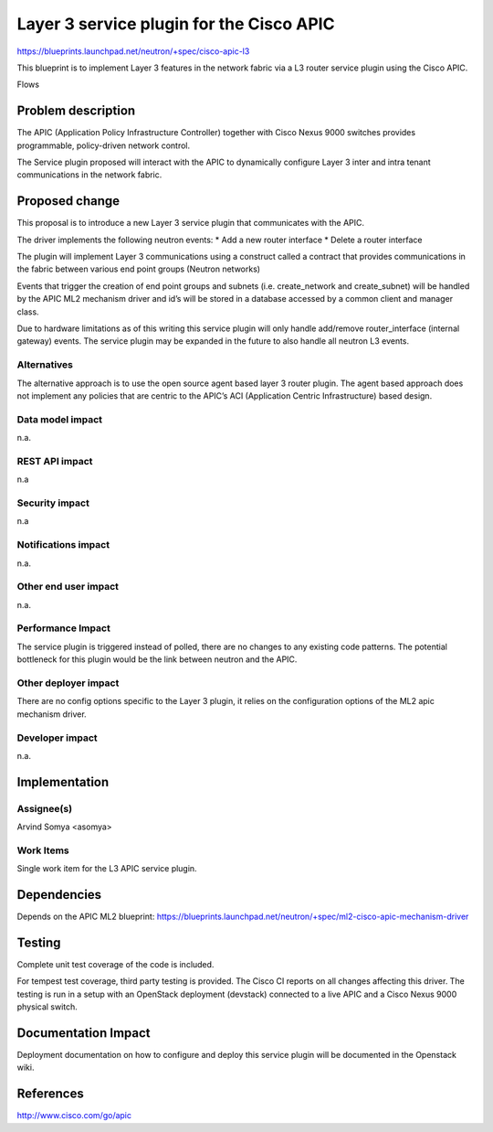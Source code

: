 =============================================
Layer 3 service plugin for the Cisco APIC
=============================================

https://blueprints.launchpad.net/neutron/+spec/cisco-apic-l3

This blueprint is to implement Layer 3 features in
the network fabric via a L3 router service plugin
using the Cisco APIC.

Flows

.. blockdiag::

  blockdiag l2_apic {
    Neutron -> APIC -> Nexus_9k;
    Nexus_9k -> Compute1;
    Nexus_9k -> Compute2;
  }

Problem description
===================

The APIC (Application Policy Infrastructure Controller) together with
Cisco Nexus 9000 switches provides programmable, policy-driven network
control.

The Service plugin proposed will interact with the APIC to dynamically
configure Layer 3 inter and intra tenant communications in the network fabric.


Proposed change
===============

This proposal is to introduce a new Layer 3 service plugin that communicates
with the APIC.

The driver implements the following neutron events:
* Add a new router interface
* Delete a router interface

The plugin will implement Layer 3 communications using a construct called
a contract that provides communications in the fabric between various
end point groups (Neutron networks)

Events that trigger the creation of end point groups and subnets (i.e. 
create_network and create_subnet) will be handled by the APIC ML2 mechanism
driver and id’s will be stored in a database accessed by a common client and
manager class.

Due to hardware limitations as of this writing this service plugin will
only handle add/remove router_interface (internal gateway) events. The service
plugin may be expanded in the future to also handle all neutron L3 events.

Alternatives
------------
The alternative approach is to use the open source agent based layer 3 router
plugin. The agent based approach does not implement any policies that are
centric to the APIC’s ACI (Application Centric Infrastructure) based design.

Data model impact
-----------------
n.a.

REST API impact
---------------
n.a

Security impact
---------------
n.a

Notifications impact
--------------------
n.a.

Other end user impact
---------------------
n.a.

Performance Impact
------------------
The service plugin is triggered instead of polled, there are no
changes to any existing code patterns. The potential bottleneck
for this plugin would be the link between neutron and the APIC.

Other deployer impact
---------------------
There are no config options specific to the Layer 3 plugin, it relies
on the configuration options of the ML2 apic mechanism driver.

Developer impact
----------------
n.a.


Implementation
==============

Assignee(s)
-----------

Arvind Somya <asomya>

Work Items
----------
Single work item for the L3 APIC service plugin.


Dependencies
============
Depends on the APIC ML2 blueprint:
https://blueprints.launchpad.net/neutron/+spec/ml2-cisco-apic-mechanism-driver


Testing
=======
Complete unit test coverage of the code is included.

For tempest test coverage, third party testing is provided. The Cisco
CI reports on all changes affecting this driver. The testing is run in
a setup with an OpenStack deployment (devstack) connected to a live
APIC and a Cisco Nexus 9000 physical switch.


Documentation Impact
====================
Deployment documentation on how to configure and deploy this service plugin
will be documented in the Openstack wiki.


References
==========
http://www.cisco.com/go/apic
